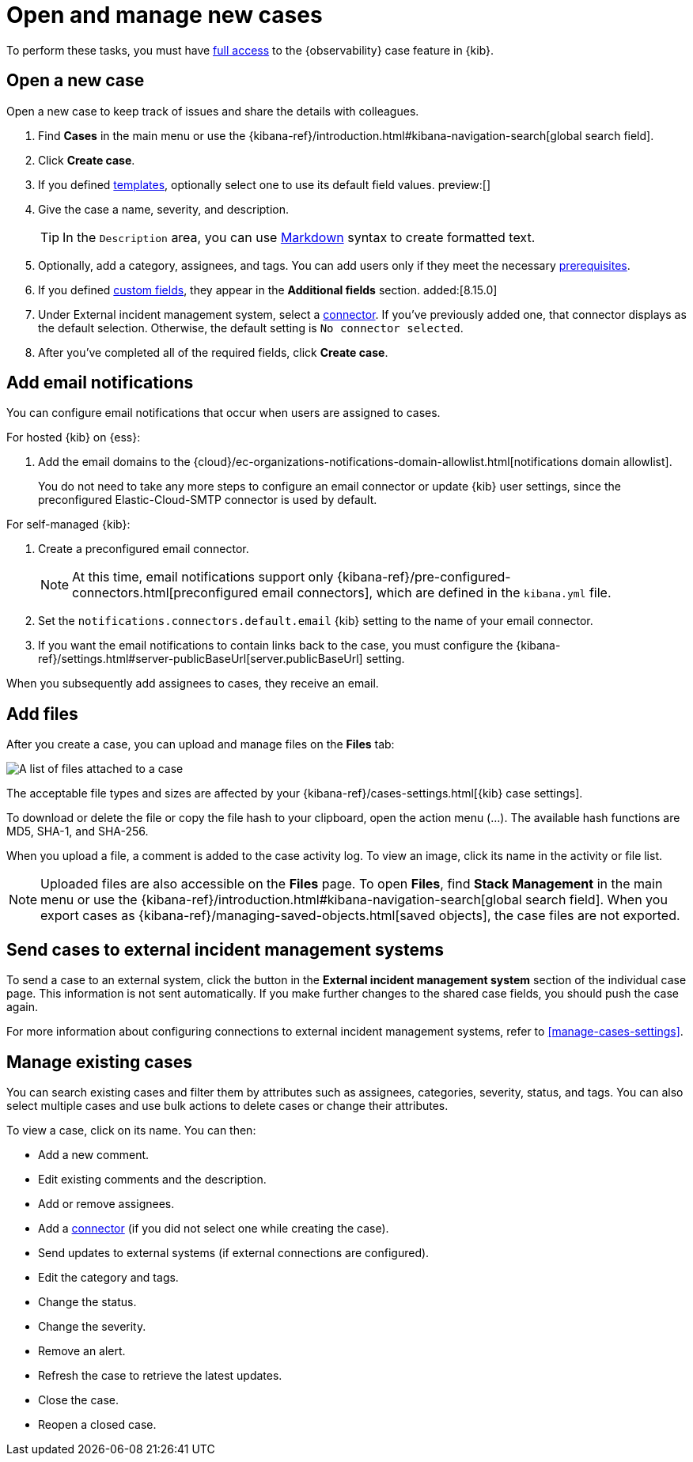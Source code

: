 [[manage-cases]]
= Open and manage new cases

To perform these tasks, you must have <<grant-cases-access,full access>> to the {observability} case feature in {kib}.

[discrete]
[[new-case-observability]]
== Open a new case

Open a new case to keep track of issues and share the details with colleagues.

. Find **Cases** in the main menu or use the {kibana-ref}/introduction.html#kibana-navigation-search[global search field].
. Click *Create case*.
. If you defined <<observability-case-templates,templates>>, optionally select one to use its default field values. preview:[]
. Give the case a name, severity, and description.
+
TIP: In the `Description` area, you can use
https://www.markdownguide.org/cheat-sheet[Markdown] syntax to create formatted text.

. Optionally, add a category, assignees, and tags.
You can add users only if they meet the necessary <<grant-cases-access,prerequisites>>.
. If you defined <<case-custom-fields,custom fields>>, they appear in the *Additional fields* section. added:[8.15.0]
. Under External incident management system, select a <<cases-external-connectors,connector>>. If
you've previously added one, that connector displays as the default selection. Otherwise, the
default setting is `No connector selected`.
. After you've completed all of the required fields, click *Create case*.

[float]
[[add-case-notifications]]
== Add email notifications

You can configure email notifications that occur when users are assigned to
cases.

For hosted {kib} on {ess}:

. Add the email domains to the
{cloud}/ec-organizations-notifications-domain-allowlist.html[notifications domain allowlist].
+
--
You do not need to take any more steps to configure an email connector or update
{kib} user settings, since the preconfigured Elastic-Cloud-SMTP connector is
used by default.
--

For self-managed {kib}:

. Create a preconfigured email connector.
+
--
NOTE: At this time, email notifications support only {kibana-ref}/pre-configured-connectors.html[preconfigured email connectors],
which are defined in the `kibana.yml` file.
--
. Set the `notifications.connectors.default.email` {kib} setting to the name of
your email connector.
. If you want the email notifications to contain links back to the case, you
must configure the {kibana-ref}/settings.html#server-publicBaseUrl[server.publicBaseUrl] setting.

When you subsequently add assignees to cases, they receive an email.

[float]
[[add-observability-case-files]]
== Add files

After you create a case, you can upload and manage files on the *Files* tab:

[role="screenshot"]
image::images/case-files.png[A list of files attached to a case]
// NOTE: This is an autogenerated screenshot. Do not edit it directly.

The acceptable file types and sizes are affected by your {kibana-ref}/cases-settings.html[{kib} case settings].

To download or delete the file or copy the file hash to your clipboard, open the action menu (…).
The available hash functions are MD5, SHA-1, and SHA-256.

When you upload a file, a comment is added to the case activity log.
To view an image, click its name in the activity or file list.

[NOTE]
============================================================================
Uploaded files are also accessible on the **Files** page.
To open **Files**, find **Stack Management** in the main menu or use the {kibana-ref}/introduction.html#kibana-navigation-search[global search field].
When you export cases as {kibana-ref}/managing-saved-objects.html[saved objects], the case files are not exported.
============================================================================

[discrete]
[[push-observability-case]]
== Send cases to external incident management systems

To send a case to an external system, click the button in the *External incident management system* section of the individual case page.
This information is not sent automatically.
If you make further changes to the shared case fields, you should push the case again.

For more information about configuring connections to external incident management systems, refer to <<manage-cases-settings>>.

[discrete]
[[manage-case-observability]]
== Manage existing cases

You can search existing cases and filter them by attributes such as assignees,
categories, severity, status, and tags. You can also select multiple cases and use bulk
actions to delete cases or change their attributes.

To view a case, click on its name. You can then:

* Add a new comment.
* Edit existing comments and the description.
* Add or remove assignees.
* Add a <<cases-external-connectors,connector>> (if you did not select one while creating the case).
* Send updates to external systems (if external connections are configured).
* Edit the category and tags.
* Change the status.
* Change the severity.
* Remove an alert.
* Refresh the case to retrieve the latest updates.
* Close the case.
* Reopen a closed case.
